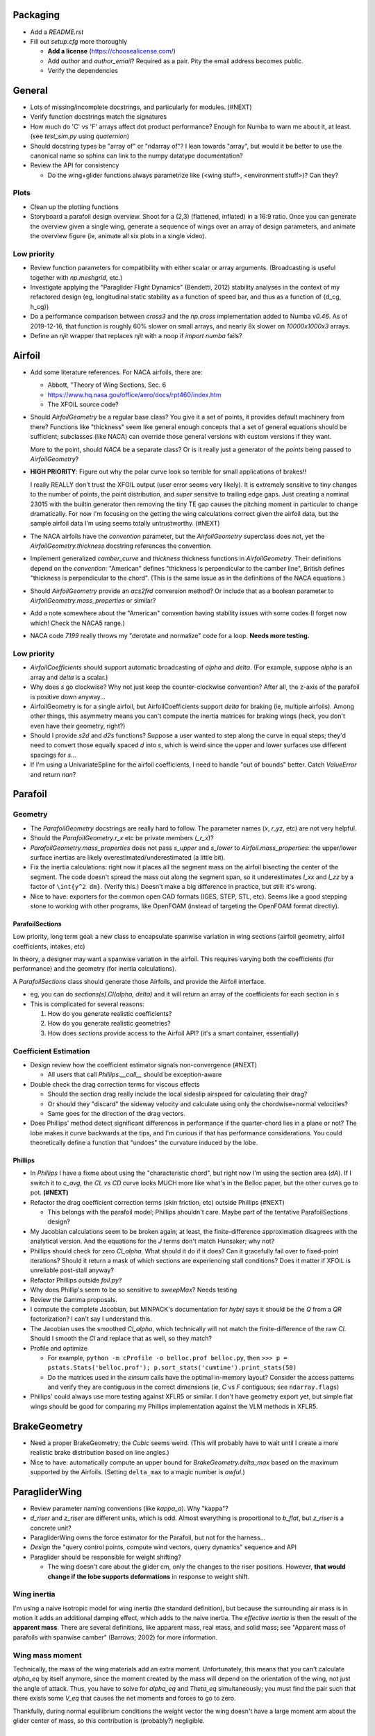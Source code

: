 Packaging
=========

* Add a `README.rst`

* Fill out `setup.cfg` more thoroughly

  * **Add a license** (https://choosealicense.com/)

  * Add `author` and `author_email`? Required as a pair. Pity the email
    address becomes public.

  * Verify the dependencies


General
=======

* Lots of missing/incomplete docstrings, and particularly for modules. (#NEXT)

* Verify function docstrings match the signatures

* How much do 'C' vs 'F' arrays affect dot product performance? Enough for
  Numba to warn me about it, at least. (see `test_sim.py` using `quaternion`)

* Should docstring types be "array of" or "ndarray of"? I lean towards
  "array", but would it be better to use the canonical name so sphinx can link
  to the numpy datatype documentation?

* Review the API for consistency

  * Do the wing+glider functions always parametrize like (<wing stuff>,
    <environment stuff>)? Can they?


Plots
-----

* Clean up the plotting functions

* Storyboard a parafoil design overview. Shoot for a (2,3) (flattened,
  inflated) in a 16:9 ratio. Once you can generate the overview given a single
  wing, generate a sequence of wings over an array of design parameters, and
  animate the overview figure (ie, animate all six plots in a single video).


Low priority
------------

* Review function parameters for compatibility with either scalar or array
  arguments. (Broadcasting is useful together with `np.meshgrid`, etc.)

* Investigate applying the "Paraglider Flight Dynamics" (Bendetti, 2012)
  stability analyses in the context of my refactored design (eg, longitudinal
  static stability as a function of speed bar, and thus as a function of
  {d_cg, h_cg})

* Do a performance comparison between `cross3` and the `np.cross`
  implementation added to Numba `v0.46`. As of 2019-12-16, that function is
  roughly 60% slower on small arrays, and nearly 8x slower on `10000x1000x3`
  arrays.

* Define an `njit` wrapper that replaces `njit` with a noop if `import numba`
  fails?


Airfoil
=======

* Add some literature references. For NACA airfoils, there are:

  * Abbott, "Theory of Wing Sections, Sec. 6

  * https://www.hq.nasa.gov/office/aero/docs/rpt460/index.htm

  * The XFOIL source code?

* Should `AirfoilGeometry` be a regular base class? You give it a set of
  points, it provides default machinery from there? Functions like "thickness"
  seem like general enough concepts that a set of general equations should be
  sufficient; subclasses (like NACA) can override those general versions with
  custom versions if they want.

  More to the point, should `NACA` be a separate class? Or is it really
  just a generator of the `points` being passed to `AirfoilGeometry`?

* **HIGH PRIORITY**: Figure out why the polar curve look so terrible for small
  applications of brakes!!

  I really REALLY don't trust the XFOIL output (user error seems very likely).
  It is extremely sensitive to tiny changes to the number of points, the point
  distribution, and *super* sensitve to trailing edge gaps. Just creating
  a nominal 23015 with the builtin generator then removing the tiny TE gap
  causes the pitching moment in particular to change dramatically. For now I'm
  focusing on the getting the wing calculations correct given the airfoil
  data, but the sample airfoil data I'm using seems totally untrustworthy.
  (#NEXT)

* The NACA airfoils have the `convention` parameter, but the `AirfoilGeometry`
  superclass does not, yet the `AirfoilGeometry.thickness` docstring
  references the convention.

* Implement generalized `camber_curve` and `thickness` thickness functions in
  `AirfoilGeometry`. Their definitions depend on the `convention`: "American"
  defines "thickness is perpendicular to the camber line", British defines
  "thickness is perpendicular to the chord". (This is the same issue as in the
  definitions of the NACA equations.)

* Should `AirfoilGeometry` provide an `acs2frd` conversion method? Or include
  that as a boolean parameter to `AirfoilGeometry.mass_properties` or similar?

* Add a note somewhere about the "American" convention having stability issues
  with some codes (I forget now which! Check the NACA5 range.)

* NACA code `7199` really throws my "derotate and normalize" code for a loop.
  **Needs more testing.**


Low priority
------------

* `AirfoilCoefficients` should support automatic broadcasting of `alpha` and
  `delta`. (For example, suppose `alpha` is an array and `delta` is a scalar.)

* Why does `s` go clockwise? Why not just keep the counter-clockwise
  convention? After all, the z-axis of the parafoil is positive down anyway...

* AirfoilGeometry is for a single airfoil, but AirfoilCoefficients support
  `delta` for braking (ie, multiple airfoils). Among other things, this
  asymmetry means you can't compute the inertia matrices for braking wings
  (heck, you don't even have their geometry, right?)

* Should I provide `s2d` and `d2s` functions? Suppose a user wanted to step
  along the curve in equal steps; they'd need to convert those equally spaced
  `d` into `s`, which is weird since the upper and lower surfaces use
  different spacings for `s`...

* If I'm using a UnivariateSpline for the airfoil coefficients, I need to
  handle "out of bounds" better. Catch `ValueError` and return `nan`?


Parafoil
========

Geometry
--------

* The `ParafoilGeometry` docstrings are really hard to follow. The parameter
  names (`x`, `r_yz`, etc) are not very helpful.

* Should the `ParafoilGeometry.r_x` etc be private members (`_r_x`)?

* `ParafoilGeometry.mass_properties` does not pass `s_upper` and `s_lower` to
  `Airfoil.mass_properties`: the upper/lower surface inertias are likely
  overestimated/underestimated (a little bit).

* Fix the inertia calculations: right now it places all the segment mass on the
  airfoil bisecting the center of the segment. The code doesn't spread the mass
  out along the segment span, so it underestimates `I_xx` and `I_zz` by
  a factor of ``\int{y^2 dm}``. (Verify this.) Doesn't make a big difference in
  practice, but still: it's wrong.

* Nice to have: exporters for the common open CAD formats (IGES, STEP, STL,
  etc). Seems like a good stepping stone to working with other programs, like
  OpenFOAM (instead of targeting the OpenFOAM format directly).


ParafoilSections
^^^^^^^^^^^^^^^^

Low priority, long term goal: a new class to encapsulate spanwise variation in
wing sections (airfoil geometry, airfoil coefficients, intakes, etc)

In theory, a designer may want a spanwise variation in the airfoil. This
requires varying both the coefficients (for performance) and the geometry (for
inertia calculations).

A `ParafoilSections` class should generate those Airfoils, and provide the
Airfoil interface.

* eg, you can do `sections(s).Cl(alpha, delta)` and it will return an array of
  the coefficients for each section in `s`

* This is complicated for several reasons:

  1. How do you generate realistic coefficients?

  2. How do you generate realistic geometries?

  3. How does `sections` provide access to the Airfoil API? (it's a smart
     container, essentially)


Coefficient Estimation
----------------------

* Design review how the coefficient estimator signals non-convergence (#NEXT)

  * All users that call `Phillips.__call__` should be exception-aware

* Double check the drag correction terms for viscous effects

  * Should the section drag really include the local sideslip airspeed for
    calculating their drag?

  * Or should they "discard" the sideway velocity and calculate using only the
    chordwise+normal velocities?

  * Same goes for the direction of the drag vectors.

* Does Phillips' method detect significant differences in performance if the
  quarter-chord lies in a plane or not? The lobe makes it curve backwards at
  the tips, and I'm curious if that has performance considerations. You could
  theoretically define a function that "undoes" the curvature induced by the
  lobe.


Phillips
^^^^^^^^

* In `Phillips` I have a fixme about using the "characteristic chord", but
  right now I'm using the section area (`dA`). If I switch it to `c_avg`, the
  `CL vs CD` curve looks MUCH more like what's in the Belloc paper, but
  the other curves go to pot. **(#NEXT)**

* Refactor the drag coefficient correction terms (skin friction, etc) outside
  Phillips (#NEXT)

  * This belongs with the parafoil model; Phillips shouldn't care. Maybe part
    of the tentative ParafoilSections design?

* My Jacobian calculations seem to be broken again; at least, the
  finite-difference approximation disagrees with the analytical version. And
  the equations for the `J` terms don't match Hunsaker; why not?

* Phillips should check for zero `Cl_alpha`. What should it do if it does? Can
  it gracefully fail over to fixed-point iterations? Should it return a mask
  of which sections are experiencing stall conditions? Does it matter if XFOIL
  is unreliable post-stall anyway?

* Refactor Phillips outside `foil.py`?

* Why does Phillip's seem to be so sensitive to `sweepMax`? Needs testing

* Review the Gamma proposals.

* I compute the complete Jacobian, but MINPACK's documentation for `hybrj`
  says it should be the `Q` from a `QR` factorization? I can't say
  I understand this.

* The Jacobian uses the smoothed `Cl_alpha`, which technically will not match
  the finite-difference of the raw `Cl`. Should I smooth the `Cl` and replace
  that as well, so they match?

* Profile and optimize

  * For example, ``python -m cProfile -o belloc.prof belloc.py``, then ``>>>
    p = pstats.Stats('belloc.prof'); p.sort_stats('cumtime').print_stats(50)``

  * Do the matrices used in the `einsum` calls have the optimal in-memory
    layout? Consider the access patterns and verify they are contiguous in the
    correct dimensions (ie, `C` vs `F` contiguous; see ``ndarray.flags``)

* Phillips' could always use more testing against XFLR5 or similar. I don't
  have geometry export yet, but simple flat wings should be good for comparing
  my Phillips implementation against the VLM methods in XFLR5.


BrakeGeometry
=============

* Need a proper BrakeGeometry; the `Cubic` seems weird. (This will probably
  have to wait until I create a more realistic brake distribution based on
  line angles.)

* Nice to have: automatically compute an upper bound for
  `BrakeGeometry.delta_max` based on the maximum supported by the Airfoils.
  (Setting ``delta_max`` to a magic number is *awful*.)


ParagliderWing
==============

* Review parameter naming conventions (like `kappa_a`). Why "kappa"?

* `d_riser` and `z_riser` are different units, which is odd. Almost everything
  is proportional to `b_flat`, but `z_riser` is a concrete unit?

* ParagliderWing owns the force estimator for the Parafoil, but not for the
  harness...

* *Design* the "query control points, compute wind vectors, query dynamics"
  sequence and API

* Paraglider should be responsible for weight shifting?

  * The wing doesn't care about the glider cm, only the changes to the riser
    positions. However, **that would change if the lobe supports
    deformations** in response to weight shift.


Wing inertia
------------

I'm using a naive isotropic model for wing inertia (the standard definition),
but because the surrounding air mass is in motion it adds an additional
damping effect, which adds to the naive inertia. The *effective inertia* is
then the result of the **apparent mass**. There are several definitions, like
apparent mass, real mass, and solid mass; see "Apparent mass of parafoils with
spanwise camber" (Barrows; 2002) for more information.


Wing mass moment
----------------

Technically, the mass of the wing materials add an extra moment.
Unfortunately, this means that you can't calculate `alpha_eq` by itself
anymore, since the moment created by the mass will depend on the orientation
of the wing, not just the angle of attack. Thus, you have to solve for
`alpha_eq` and `Theta_eq` simultaneously; you must find the pair such that
there exists some `V_eq` that causes the net moments and forces to go to zero.

Thankfully, during normal equilibrium conditions the weight vector the wing
doesn't have a large moment arm about the glider center of mass, so this
contribution is (probably?) negligible.


Paraglider
==========

* Review the difference between:

  1. Assuming the harness is rigid (if it's not placed at the risers, it will
     introduce an unnatural pitching moment)

  2. Assuming the center of mass is at the origin

* The call signature for ``forces_and_moments`` has too many parameters! It's
  weird to pass in `xyz` since it's redundant with `delta_s`. Is that
  confusion-inducing redundancy worth saving the little bit of time to
  recompute those `xyz`?

* Should the glider really be returning the forces and moments? Seems like
  it'd be smart to return the accelerations (both translational and
  rotational). This also factors into how you compute the inertia: real mass
  versus apparent mass.


Simulator
=========

* The simulator needs to understand that Phillips can fail, and
  degrade/terminate gracefully. (Depends on how the ForceEstimators signal
  failures; that design is a WIP.)

* Design review support for early terminations (`Ctrl-C`) of fixed-length
  simulations (eg, "run for 120sec").

* Review the GliderSim state definitions (a dictionary? a structured array?)


Scenario Design
---------------

* Design a set of flight scenarios (#NEXT)

  * Demonstrate wing behavior under different wind models and control inputs


Documentation
=============

* I'm using `sphinx.ext.autosummary`, which uses `autodoc` under the hood.
  A set of Jinja2 templates from
  `<https://github.com/sphinx-doc/sphinx/tree/master/sphinx/ext/autosummary/templates/autosummary>`_
  control the `autosummary` output. I'd kind of like it if each module would
  list its classes in the contents tree (left hand side of the `readthedocs`
  theme). I tried to achieve that by overriding the `module.rst` template to
  include the ``:toctree:`` directive to the ``.. autosummary::`` that's
  building up the classes in the module, but that makes sphinx angry since it
  generates duplicate stubs for those class definitions.


Testing
=======

* Still issues with the Hook 3 polar curves

  * Min-sink is much too low; should be 1.1m/s (I should start by including
    the weight of the wing)

  * Max speed is too low (should be 54kmh)

  * Is `alpha_eq` accurate when brakes are applied? It'd be fascinating if
    alpha and Theta do actually decrease; I'd have expected Theta to
    *increase*.

* Does my model demonstrate "control reversal" for small brake deflections?

  * aka, "roll steering" instead of "skid steering"

  * Tends to happen for flatter wings and/or as the angle of incidence becomes
    more negative (ie, the equilibrium `theta`, in my case)

    * It would be interesting to have a flat wing with the risers placed
      forward of the c4 (thus a very negative `theta_eq` to observe this
      behavior)

  * ref: "Apsects of control for a parafoil and payload system", Slegers and
    Costello, 2003

* Finish reproducing "Wind Tunnel Investigation of a Rigid Paraglider
  Reference Wing" (Belloc, 2015)

  * Why don't my results match as well as in
    `kulhanek2019IdentificationDegradationAerodynamic`? They use Phillips'
    method just like I do! I'm guessing my airfoil data is junk.
